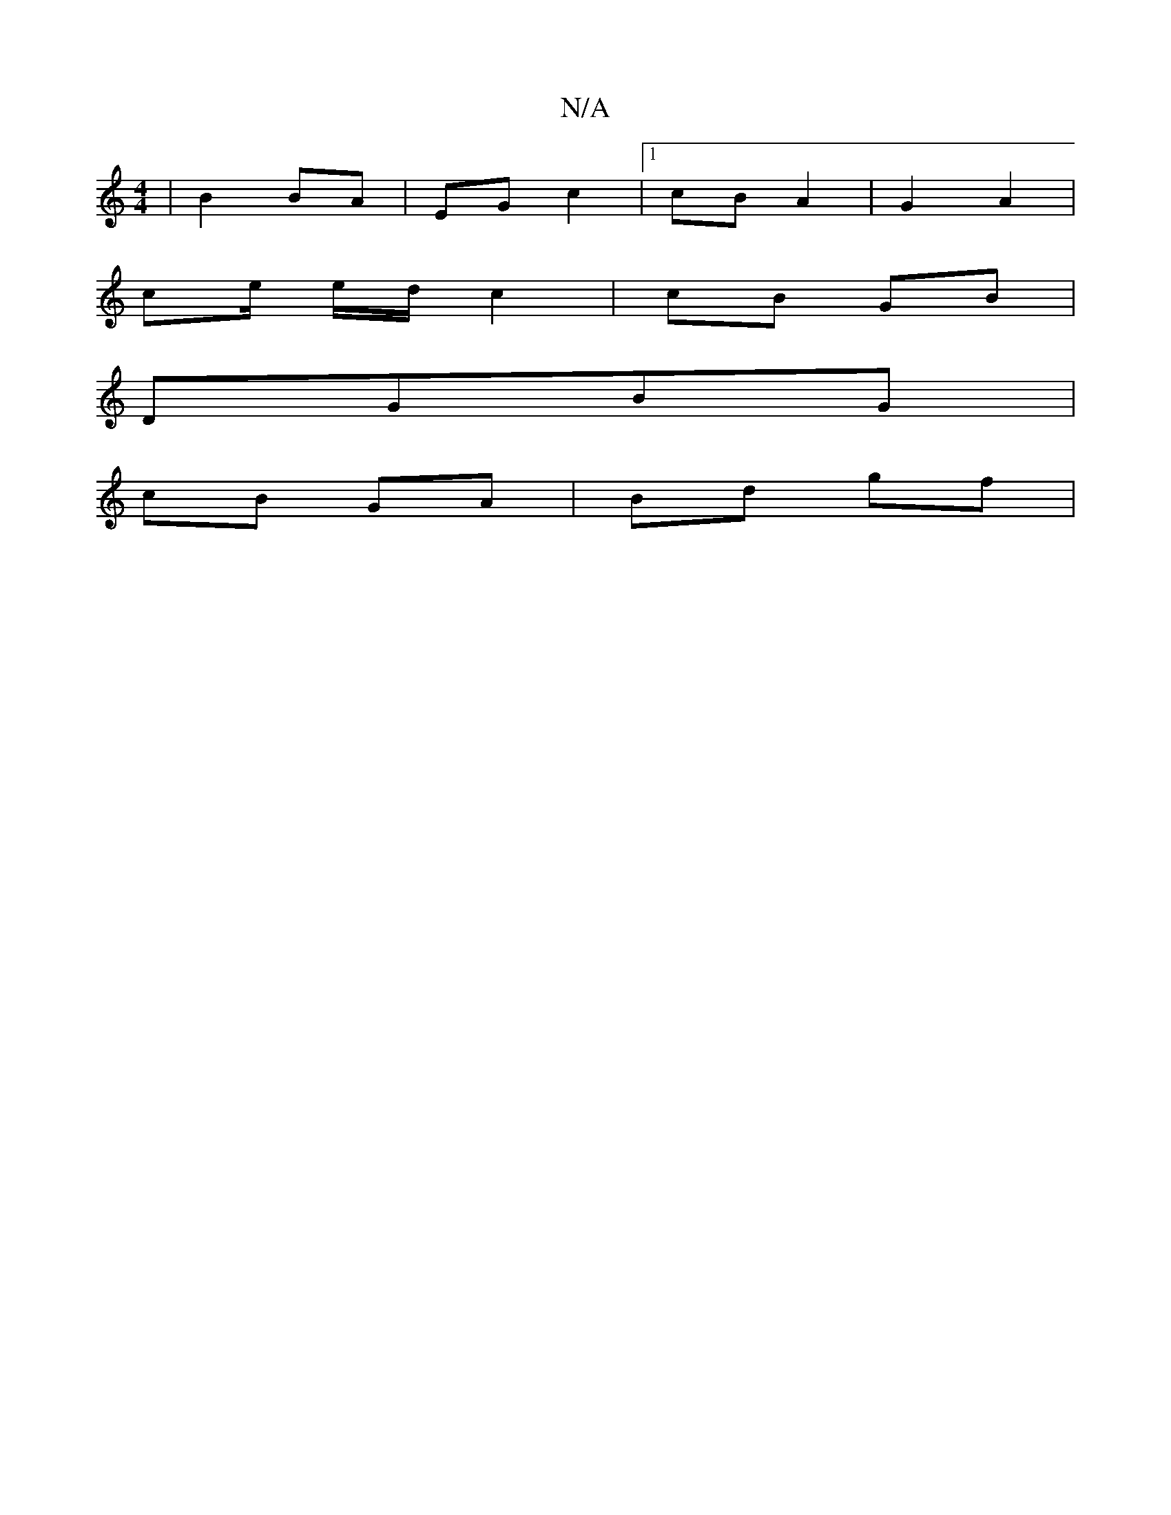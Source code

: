 X:1
T:N/A
M:4/4
R:N/A
K:Cmajor
| B2 BA | EG c2 |1 cB A2 | G2 A2 |
ce/ e/d/ c2 | cB GB |
DGBG |
cB GA | Bd gf |
e: AG F>D | E>A EA :|

a2||

|: (A (cA A)vB!1 z c | e2 e gef | "Em" fa | e2 e2 | d<e fg | Aa c" "C"a2 | ec ce (3gag|"G"d